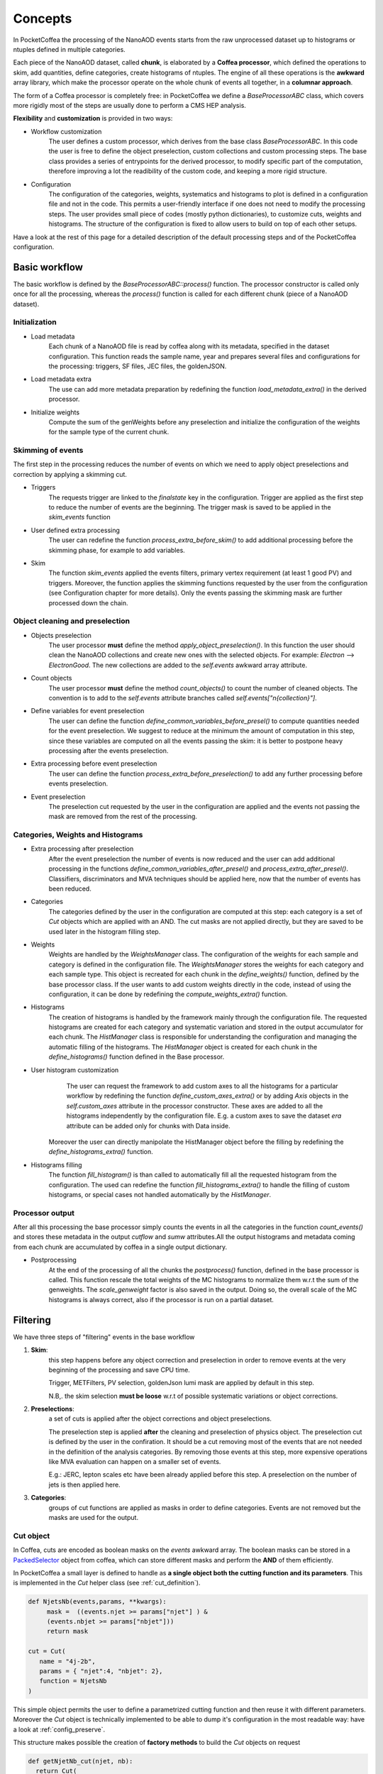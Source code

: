 ########
Concepts
########

In PocketCoffea the processing of the NanoAOD events starts from the raw unprocessed dataset up to histograms or ntuples defined in multiple categories.

Each piece of the NanoAOD dataset, called **chunk**, is elaborated by a **Coffea processor**, which defined the operations to skim, add quantities, define categories, create histograms of ntuples.
The engine of all these operations is the **awkward** array library, which make the processor operate on the whole chunk of events all together, in a **columnar approach**.

The form of a Coffea processor is completely free: in PocketCoffea we define a `BaseProcessorABC` class, which covers more rigidly most of the steps are usually done to perform a CMS HEP analysis.

**Flexibility** and **customization** is provided in two ways:

* Workflow customization
    The user defines a custom processor, which derives from the base class `BaseProcessorABC`. In this code the user is free to define the object preselection, custom collections and custom processing steps. The base class provides a series of entrypoints for the derived processor, to modify specific part of the computation, therefore improving a lot the readibility of the custom code, and keeping a more rigid structure.

* Configuration
    The configuration of the categories, weights, systematics and histograms to plot is defined in a configuration file and not in the code. This permits a user-friendly interface if one does not need to modify the processing steps. The user provides small piece of codes (mostly python dictionaries), to customize cuts, weights and histograms. The structure of the configuration is fixed to allow users to build on top of each other setups.


Have a look at the rest of this page for a detailed description of the default processing steps and of the PocketCoffea configuration. 
    
Basic workflow
##############

The basic workflow is defined by the `BaseProcessorABC::process()` function. The processor constructor is called only once for all the processing, whereas the `process()` function is called for each different chunk (piece of a NanoAOD dataset).
 
Initialization
--------------

* Load metadata
     Each chunk of a NanoAOD file is read by coffea along with its metadata, specified in the dataset configuration. This function reads the sample name, year and prepares several files and configurations for the processing: triggers, SF files, JEC files, the goldenJSON. 

* Load metadata extra
      The use can add more metadata preparation by redefining the function `load_metadata_extra()` in the derived processor. 

* Initialize weights
     Compute the sum of the genWeights before any preselection and initialize the configuration of the weights for the sample type of the current chunk.

        
Skimming of events
------------------
The first step in the processing reduces the number of events on which we need to apply object preselections and correction by applying a skimming cut.

* Triggers 
     The requests trigger are linked to the `finalstate` key in the configuration. Trigger are applied as the first step to reduce the number of events are the beginning.  The trigger mask is saved to be applied in the `skim_events` function

* User defined extra processing
    The user can redefine the function `process_extra_before_skim()` to add additional processing before the skimming phase, for example to add variables.

* Skim
    The function `skim_events` applied the events filters, primary vertex requirement (at least 1 good PV) and triggers. Moreover, the function applies the skimming functions requested by the user from the configuration (see Configuration chapter for more details).
    Only the events passing the skimming mask are further processed down the chain.

Object cleaning and preselection
--------------------------------

* Objects preselection
       The user processor **must** define the method `apply_object_preselection()`. In this function the user should clean the NanoAOD collections and create new ones with the selected objects. For example: `Electron` --> `ElectronGood`. The new collections are added to the `self.events` awkward array attribute.

* Count objects
       The user processor **must** define the method `count_objects()` to count the number of cleaned objects. The convention is to add to the `self.events` attribute branches called `self.events["n{collection}"]`.

* Define variables for event preselection
       The user can define the function `define_common_variables_before_presel()` to compute quantities needed for the event preselection. We suggest to reduce at the minimum the amount of computation in this step, since these variables are computed on all the events passing the skim: it is better to postpone heavy processing after the events preselection. 

* Extra processing before event preselection
       The user can define the function `process_extra_before_preselection()` to add any further processing before events preselection.

* Event preselection
       The preselection cut requested by the user in the configuration are applied and the events not passing the mask are removed from the rest of the processing.


Categories, Weights and Histograms
----------------------------------

* Extra processing after preselection
      After the event preselection the number of events is now reduced and the user can add additional processing in the functions `define_common_variables_after_presel()` and `process_extra_after_presel()`. Classifiers, discriminators and MVA techniques should be applied here, now that the number of events has been reduced.

* Categories
      The categories defined by the user in the configuration are computed at this step: each category is a set of `Cut` objects which are applied with an AND. The cut masks are not applied directly, but they are saved to be used later in the histogram filling step.

* Weights
     Weights are handled by the `WeightsManager` class. The configuration of the weights for each sample and category is defined in the configuration file. The `WeightsManager` stores the weights for each category and each sample type. This object is recreated for each chunk in the `define_weights()` function, defined by the base processor class.
     If the user wants to add custom weights directly in the code, instead of using the configuration, it can be done by redefining the `compute_weights_extra()` function.

* Histograms
     The creation of histograms is handled by the framework mainly through the configuration file. The requested histograms are created for each category and systematic variation and stored in the output accumulator for each chunk. The `HistManager` class is responsible for understanding the configuration and managing the automatic filling of the histograms. The `HistManager` object is created for each chunk in the `define_histograms()` function defined in the Base processor.

*  User histogram customization
      The user can request the framework to add custom axes to all the histograms for a particular workflow by redefining the function `define_custom_axes_extra()` or by adding `Axis` objects in the `self.custom_axes` attribute in the processor constructor. These axes are added to all the histograms independently by the configuration file.
      E.g. a custom axes to save the dataset `era` attribute can be added only for chunks with Data inside.
    Moreover the user can directly manipolate the HistManager object before the filling by redefining the `define_histograms_extra()` function.

* Histograms filling
      The function `fill_histogram()` is than called to automatically fill all the requested histogram from the configuration. The used can redefine the function `fill_histograms_extra()` to handle the filling of custom histograms, or special cases not handled automatically by the `HistManager`.

Processor output
----------------

After all this processing the base processor simply counts the events in all the categories in the function `count_events()` and stores these metadata in the output `cutflow` and `sumw` attributes.All the output histograms and metadata coming from each chunk are accumulated by coffea in a single output dictionary.

* Postprocessing
        At the end of the processing of all the chunks the `postprocess()` function, defined in the base processor is called. This function rescale the total weights of the MC histograms to normalize them w.r.t the sum of the genweights. The `scale_genweight` factor is also saved in the output. Doing so, the overall scale of the MC histograms is always correct, also if the processor is run on a partial dataset.

        
.. _filter_concept:

Filtering
#########

We have three steps of "filtering" events in the base workflow

1) **Skim**:
      this step happens before any object correction and preselection in order to remove events at the very beginning of the processing and save CPU time.
    
      Trigger, METFilters, PV selection, goldenJson lumi mask are applied by default in this step.

      N.B,. the skim selection **must be loose** w.r.t of possible systematic variations or object corrections.

2) **Preselections**:
      a set of cuts is applied after the object corrections and object preselections.

      The preselection step is applied **after** the cleaning and preselection of physics object.  The preselection cut is defined by the user in the confiration. It should be a cut removing most of the events that are not needed in the definition of the analysis categories. By removing those events at this step, more expensive operations like MVA evaluation can happen on a smaller set of events. 

      E.g.:   JERC, lepton scales etc have been already applied before this step. A preselection on the number of jets is then applied here.


3) **Categories**:
      groups of cut functions are applied as masks in order to define categories. Events are not removed but the masks are used for the output.

.. _cutobject:
      
Cut object
-----------

In Coffea, cuts are encoded as boolean masks on the `events` awkward array. The boolean masks can be stored in a
`PackedSelector <https://coffeateam.github.io/coffea/notebooks/accumulators.html#PackedSelection>`_ object from coffea,
which can store different masks and perform the **AND** of them efficiently.

In PocketCoffea a small layer is defined to handle as **a single object both the cutting function and its parameters**. This is
implemented in the `Cut` helper class (see :ref:`cut_definition`).

.. code-block:: python
   
    def NjetsNb(events,params, **kwargs):
         mask =  ((events.njet >= params["njet"] ) &
         (events.nbjet >= params["nbjet"]))
         return mask
   
    cut = Cut(
       name = "4j-2b",
       params = { "njet":4, "nbjet": 2},
       function = NjetsNb
    )
    

This simple object permits the user to define a parametrized cutting function and then reuse it with different
parameters. Moreover the `Cut` object is technically implemented to be able to dump it's configuration in the most
readable way: have a look at :ref:`config_preserve`.

This structure makes possible the creation of **factory methods** to build the `Cut` objects on request

.. code-block:: python

    def getNjetNb_cut(njet, nb):
      return Cut(
            name=f"{njet}jet-{nb}bjet",
            params ={"njet": njet, "nbjet": nb},
            function=NjetsNb
          )

PocketCoffea implements a set of **factory methods** for common cut operations: they are defined in :ref:`cut_functions_lib`.


Histogramming
#############

In PocketCoffea histograms are created with the **hist** library, developed by `scikit-hep <https://github.com/scikit-hep/hist>`_.

.. _config_preserve:

Configuration preservation
##########################
